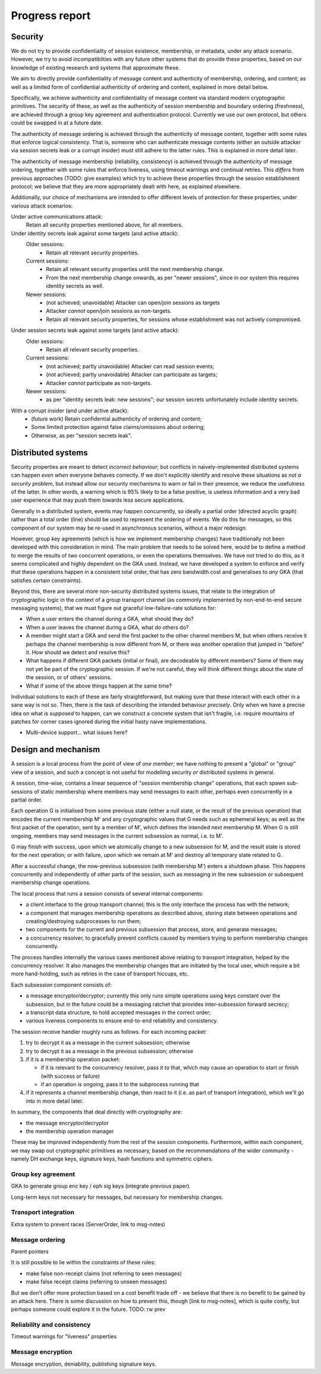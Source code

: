 ===============
Progress report
===============

Security
========

We do not try to provide confidentiality of session existence, membership, or
metadata, under any attack scenario. However, we try to avoid incompatiblities
with any future other systems that do provide these properties, based on our
knowledge of existing research and systems that approximate these.

We aim to directly provide confidentiality of message content and authenticity
of membership, ordering, and content; as well as a limited form of confidential
authenticity of ordering and content, explained in more detail below.

Specifically, we achieve authenticity and confidentiality of message content
via standard modern cryptographic primitives. The security of these, as well as
the authenticity of session membership and boundary ordering (freshness), are
achieved through a group key agreement and authentication protocol. Currently
we use our own protocol, but others could be swapped in at a future date.

The authenticity of message ordering is achieved through the authenticity of
message content, together with some rules that enforce logical consistency.
That is, someone who can authenticate message contents (either an outside
attacker via session secrets leak or a corrupt insider) must still adhere to
the latter rules. This is explained in more detail later.

The authenticity of message membership (reliability, consistency) is achieved
through the authenticity of message ordering, together with some rules that
enforce liveness, using timeout warnings and continual retries. This *differs*
from previous approaches (TODO: give examples) which try to achieve these
properties through the session establishment protocol; we believe that they are
more appropriately dealt with here, as explained elsewhere.

Additionally, our choice of mechanisms are intended to offer different levels
of protection for these properties, under various attack scenarios:

Under active communications attack:
  Retain all security properties mentioned above, for all members.

Under identity secrets leak against some targets (and active attack):
  Older sessions:
    - Retain all relevant security properties.

  Current sessions:
    - Retain all relevant security properties until the next membership change.
    - From the next membership change onwards, as per "newer sessions", since
      in our system this requires identity secrets as well.

  Newer sessions:
    - (not achieved; unavoidable) Attacker can open/join sessions as targets
    - Attacker *cannot* open/join sessions as non-targets.
    - Retain all relevant security properties, for sessions whose establishment
      was not actively compromised.

Under session secrets leak against some targets (and active attack):
  Older sessions:
    - Retain all relevant security properties.

  Current sessions:
    - (not achieved; partly unavoidable) Attacker can read session events;
    - (not achieved; partly unavoidable) Attacker can participate as targets;
    - Attacker *cannot* participate as non-targets.

  Newer sessions:
    - as per "identity secrets leak: new sessions"; our session secrets
      unfortunately include identity secrets.

With a corrupt insider (and under active attack):
  - (future work) Retain confidential authenticity of ordering and content;
  - Some limited protection against false claims/omissions about ordering;
  - Otherwise, as per "session secrets leak".

Distributed systems
===================

Security properties are meant to detect *incorrect behaviour*; but conflicts in
naively-implemented distributed systems can happen *even when* everyone behaves
correctly. If we don't explicitly identify and resolve these situations as *not
a security problem*, but instead allow our security mechanisms to warn or fail
in their presence, we reduce the usefulness of the latter. In other words, a
warning which is 95% likely to be a false positive, is useless information and
a very bad user experience that may push them towards less secure applications.

Generally in a distributed system, events may happen concurrently, so ideally a
partial order (directed acyclic graph) rather than a total order (line) should
be used to represent the ordering of events. We do this for messages, so this
component of our system may be re-used in asynchronous scenarios, without a
major redesign.

However, group key agreements (which is how we implement membership changes)
have traditionally not been developed with this consideration in mind. The main
problem that needs to be solved here, would be to define a method to merge the
results of two concurrent operations, or even the operations themselves. We
have not tried to do this, as it seems complicated and highly dependent on the
GKA used. Instead, we have developed a system to enforce and verify that these
operations happen in a consistent total order, that has zero bandwidth cost and
generalises to *any* GKA (that satisfies certain constraints).

Beyond this, there are several more non-security distributed systems issues,
that relate to the integration of cryptographic logic in the context of a group
transport channel (as commonly implemented by non-end-to-end secure messaging
systems), that we must figure out graceful low-failure-rate solutions for:

- When a user enters the channel during a GKA, what should they do?
- When a user leaves the channel during a GKA, what do others do?
- A member might start a GKA and send the first packet to the other channel
  members M, but when others receive it perhaps the channel membership is now
  different from M, or there was another operation that jumped in "before" it.
  How should we detect and resolve this?
- What happens if different GKA packets (initial or final), are decodeable by
  different members? Some of them may not yet be part of the cryptographic
  session. If we're not careful, they will think different things about the
  state of the session, or of others' sessions.
- What if some of the above things happen at the same time?

Individual solutions to each of these are fairly straightforward, but making
sure that these interact with each other in a sane way is not so. Then, there
is the task of describing the intended behaviour *precisely*. Only when we have
a precise idea on what is *supposed* to happen, can we construct a concrete
system that isn't fragile, i.e. require mountains of patches for corner cases
ignored during the initial hasty naive implementations.

- Multi-device support... what issues here?

Design and mechanism
====================

A session is a local process from the point of view of *one member*; we have
nothing to present a "global" or "group" view of a session, and such a concept
is not useful for modelling security *or* distributed systems in general.

A session, time-wise, contains a linear sequence of "session membership change"
operations, that each spawn sub-sessions of static membership where members may
send messages to each other, perhaps even concurrently in a partial order.

Each operation G is initialised from some previous state (either a null state,
or the result of the previous operation) that encodes the current membership M'
and any cryptographic values that G needs such as ephemeral keys; as well as
the first packet of the operation, sent by a member of M', which defines the
intended next membership M. When G is still ongoing, members may send messages
in the current subsession as normal, i.e. to M'.

G may finish with success, upon which we atomically change to a new subsession
for M, and the result state is stored for the next operation; or with failure,
upon which we remain at M' and destroy all temporary state related to G.

After a successful change, the now-previous subsession (with membership M')
enters a shutdown phase. This happens concurrently and independently of other
parts of the session, such as messaging in the new subsession or subsequent
membership change operations.

The local process that runs a session consists of several internal components:

- a client interface to the group transport channel; this is the only interface
  the process has with the network;
- a component that manages membership operations as described above, storing
  state between operations and creating/destroying subprocesses to run them;
- two components for the current and previous subsession that process, store,
  and generate messages;
- a concurrency resolver, to gracefully prevent conflicts caused by members
  trying to perform membership changes concurrently.

The process handles internally the various cases mentioned above relating to
transport integration, helped by the concurrency resolver. It also manages the
membership changes that are initiated by the local user, which require a bit
more hand-holding, such as retries in the case of transport hiccups, etc.

Each subsession component consists of:

- a message encryptor/decryptor; currently this only runs simple operations
  using keys constant over the subsession, but in the future could be a
  messaging ratchet that provides inter-subsession forward secrecy;
- a transcript data structure, to hold accepted messages in the correct order;
- various liveness components to ensure end-to-end reliability and consistency.

The session receive handler roughly runs as follows. For each incoming packet:

1. try to decrypt it as a message in the current subsession; otherwise
2. try to decrypt it as a message in the previous subsession; otherwise
3. if it is a membership operation packet:

   - if it is relevant to the concurrency resolver, pass it to that, which may
     cause an operation to start or finish (with success or failure)
   - if an operation is ongoing, pass it to the subprocess running that

4. if it represents a channel membership change, then react to it (i.e. as part
   of transport integration), which we'll go into in more detail later.

In summary, the components that deal directly with cryptography are:

- the message encryptor/decryptor
- the membership operation manager

These may be improved independently from the rest of the session components.
Furthermore, within each component, we may swap out cryptographic primitives as
necessary, based on the recommendations of the wider community - namely DH
exchange keys, signature keys, hash functions and symmetric ciphers.

Group key agreement
-------------------

GKA to generate group enc key / eph sig keys (integrate previous paper).

Long-term keys not necessary for messages, but necessary for membership changes.

Transport integration
---------------------

Extra system to prevent races (ServerOrder, link to msg-notes)

Message ordering
----------------

Parent pointers

It is still possible to lie within the constraints of these rules:

- make false non-receipt claims (not referring to seen messages)
- make false receipt claims (referring to unseen messages)

But we don't offer more protection based on a cost benefit trade off - we
believe that there is no benefit to be gained by an attack here. There is some
discussion on how to prevent this, though [link to msg-notes], which is quite
costly, but perhaps someone could explore it in the future. TODO: rw prev

Reliability and consistency
---------------------------

Timeout warnings for "liveness" properties

Message encryption
------------------

Message encryption, deniability, publishing signature keys.
